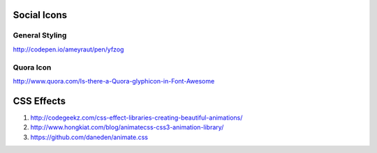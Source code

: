 Social Icons
============

General Styling
---------------
http://codepen.io/ameyraut/pen/yfzog

Quora Icon
----------
http://www.quora.com/Is-there-a-Quora-glyphicon-in-Font-Awesome


CSS Effects
===========

1. http://codegeekz.com/css-effect-libraries-creating-beautiful-animations/
2. http://www.hongkiat.com/blog/animatecss-css3-animation-library/
3. https://github.com/daneden/animate.css
